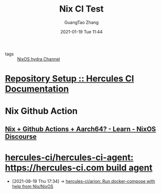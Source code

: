 #+TITLE: Nix CI Test
#+AUTHOR: GuangTao Zhang
#+EMAIL: gtrunsec@hardenedlinux.org
#+DATE: 2021-01-19 Tue 11:44






- tags :: [[file:nix_hydra.org][NixOS hydra Channel]]

* [[https://docs.hercules-ci.com/hercules-ci/getting-started/repository/][Repository Setup :: Hercules CI Documentation]]
* Nix Github Action
** [[https://discourse.nixos.org/t/nix-github-actions-aarch64/11034][Nix + Github Actions + Aarch64? - Learn - NixOS Discourse]]
* [[https://github.com/hercules-ci/hercules-ci-agent][hercules-ci/hercules-ci-agent: https://hercules-ci.com build agent]]
:PROPERTIES:
:ID:       f7715fe4-d6bc-422c-b438-ff7d6d273239
:END:
 - [2021-08-19 Thu 17:34] -> [[id:5693e2be-36de-4ea0-ab49-a8d0efe8f857][hercules-ci/arion: Run docker-compose with help from Nix/NixOS]]

